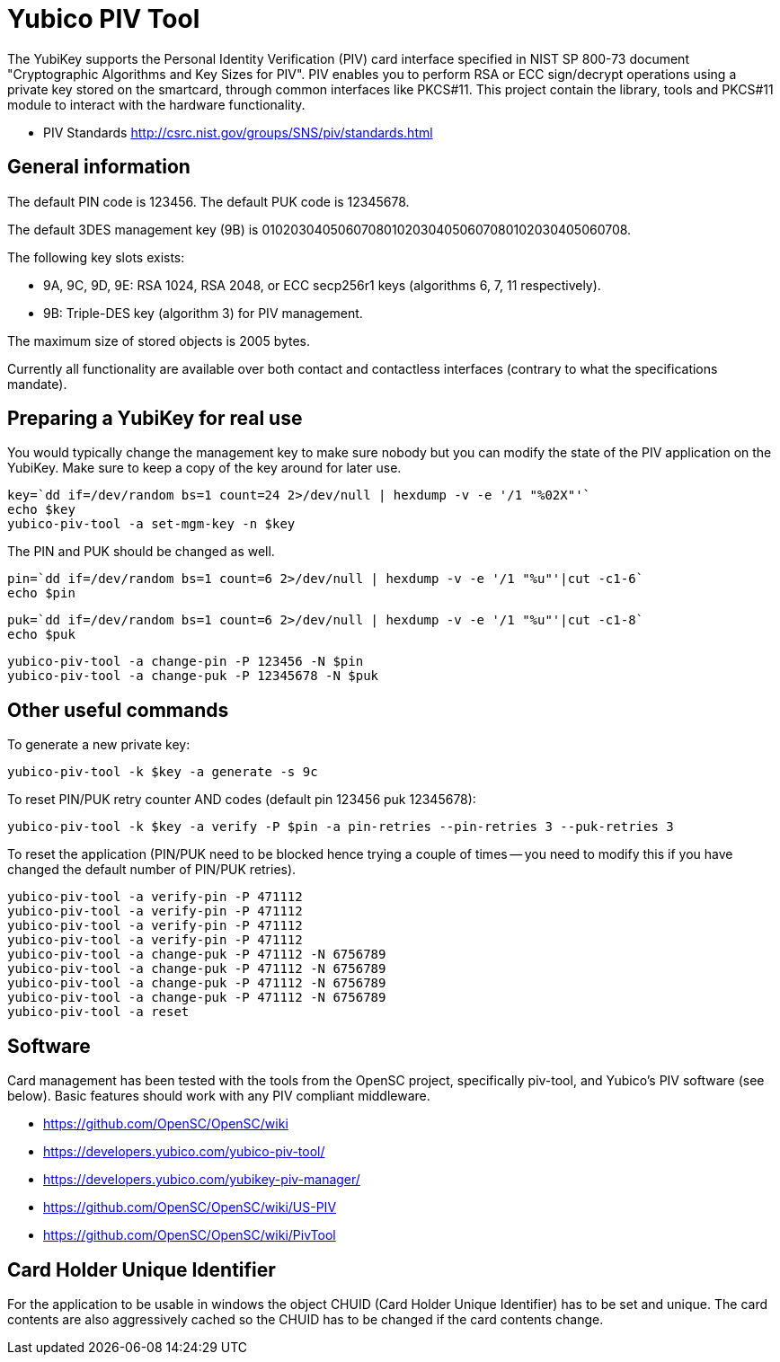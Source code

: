 Yubico PIV Tool
===============

The YubiKey supports the Personal Identity Verification (PIV) card
interface specified in NIST SP 800-73 document "Cryptographic
Algorithms and Key Sizes for PIV".  PIV enables you to perform RSA or
ECC sign/decrypt operations using a private key stored on the
smartcard, through common interfaces like PKCS#11.  This project
contain the library, tools and PKCS#11 module to interact with the
hardware functionality.

* PIV Standards http://csrc.nist.gov/groups/SNS/piv/standards.html

General information
-------------------

The default PIN code is 123456.  The default PUK code is 12345678.

The default 3DES management key (9B) is
010203040506070801020304050607080102030405060708.

The following key slots exists:

* 9A, 9C, 9D, 9E: RSA 1024, RSA 2048, or ECC secp256r1 keys
  (algorithms 6, 7, 11 respectively).

* 9B: Triple-DES key (algorithm 3) for PIV management.

The maximum size of stored objects is 2005 bytes.

Currently all functionality are available over both contact and
contactless interfaces (contrary to what the specifications mandate).

Preparing a YubiKey for real use
--------------------------------

You would typically change the management key to make sure nobody but
you can modify the state of the PIV application on the YubiKey.  Make sure to
keep a copy of the key around for later use.

  key=`dd if=/dev/random bs=1 count=24 2>/dev/null | hexdump -v -e '/1 "%02X"'`
  echo $key
  yubico-piv-tool -a set-mgm-key -n $key

The PIN and PUK should be changed as well.

  pin=`dd if=/dev/random bs=1 count=6 2>/dev/null | hexdump -v -e '/1 "%u"'|cut -c1-6`
  echo $pin

  puk=`dd if=/dev/random bs=1 count=6 2>/dev/null | hexdump -v -e '/1 "%u"'|cut -c1-8`
  echo $puk

  yubico-piv-tool -a change-pin -P 123456 -N $pin
  yubico-piv-tool -a change-puk -P 12345678 -N $puk

Other useful commands
---------------------

To generate a new private key:

  yubico-piv-tool -k $key -a generate -s 9c

To reset PIN/PUK retry counter AND codes (default pin 123456 puk
12345678):

  yubico-piv-tool -k $key -a verify -P $pin -a pin-retries --pin-retries 3 --puk-retries 3

To reset the application (PIN/PUK need to be blocked hence trying a couple
of times -- you need to modify this if you have changed the default
number of PIN/PUK retries).

  yubico-piv-tool -a verify-pin -P 471112
  yubico-piv-tool -a verify-pin -P 471112
  yubico-piv-tool -a verify-pin -P 471112
  yubico-piv-tool -a verify-pin -P 471112
  yubico-piv-tool -a change-puk -P 471112 -N 6756789
  yubico-piv-tool -a change-puk -P 471112 -N 6756789
  yubico-piv-tool -a change-puk -P 471112 -N 6756789
  yubico-piv-tool -a change-puk -P 471112 -N 6756789
  yubico-piv-tool -a reset

Software
--------

Card management has been tested with the tools from the OpenSC
project, specifically piv-tool, and Yubico's PIV software (see
below).  Basic features should work with any PIV compliant 
middleware.

* https://github.com/OpenSC/OpenSC/wiki
* https://developers.yubico.com/yubico-piv-tool/
* https://developers.yubico.com/yubikey-piv-manager/
* https://github.com/OpenSC/OpenSC/wiki/US-PIV
* https://github.com/OpenSC/OpenSC/wiki/PivTool

Card Holder Unique Identifier
-----------------------------

For the application to be usable in windows the object CHUID (Card Holder
Unique Identifier) has to be set and unique. The card contents are
also aggressively cached so the CHUID has to be changed if the card
contents change.

